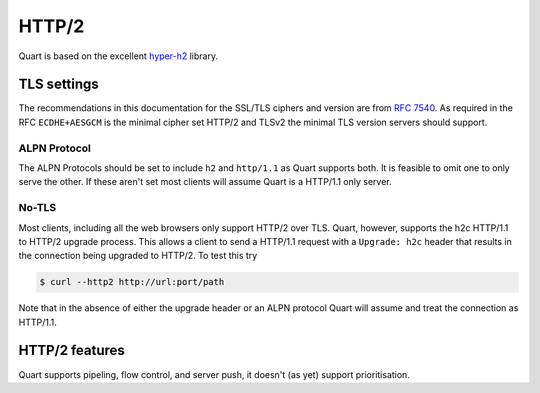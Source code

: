 .. _http2_discussion:

HTTP/2
======

Quart is based on the excellent `hyper-h2
<https://github.com/python-hyper/hyper-h2>`_ library.

TLS settings
------------

The recommendations in this documentation for the SSL/TLS ciphers and
version are from `RFC 7540 <https://tools.ietf.org/html/rfc7540>`_. As
required in the RFC ``ECDHE+AESGCM`` is the minimal cipher set HTTP/2
and TLSv2 the minimal TLS version servers should support.

ALPN Protocol
~~~~~~~~~~~~~

The ALPN Protocols should be set to include ``h2`` and ``http/1.1`` as
Quart supports both. It is feasible to omit one to only serve the
other. If these aren't set most clients will assume Quart is a
HTTP/1.1 only server.

No-TLS
~~~~~~

Most clients, including all the web browsers only support HTTP/2 over
TLS. Quart, however, supports the h2c HTTP/1.1 to HTTP/2 upgrade
process. This allows a client to send a HTTP/1.1 request with a
``Upgrade: h2c`` header that results in the connection being upgraded
to HTTP/2. To test this try

.. code-block::

   $ curl --http2 http://url:port/path

Note that in the absence of either the upgrade header or an ALPN
protocol Quart will assume and treat the connection as HTTP/1.1.

HTTP/2 features
---------------

Quart supports pipeling, flow control, and server push, it doesn't (as
yet) support prioritisation.

